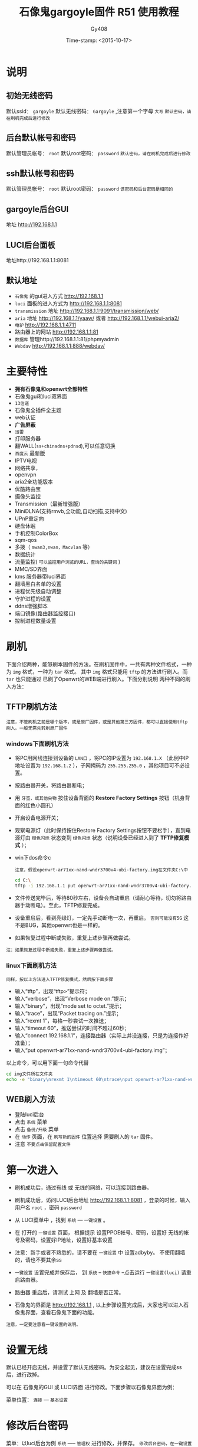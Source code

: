 #+TITLE: 石像鬼gargoyle固件 R51 使用教程
#+AUTHOR: Gy408
#+EMAIL:
#+DATE:  Time-stamp: <2015-10-17>
#+DESCRIPTION:
#+TAGS: :AD:AD:
#+STARTUP: showall
#+TODO: TODO | DONE| CANCELED
#+PRIORITIES: A B C
#+TAGS: @ERP(e)  @Network(n)  @helpdesk(d)  @support(s)  @PROJECT(p) @Idea(i) @Call(c) @task(t)
#+LANGUAGE:zh-CN
#+OPTIONS:   H:4 num:t toc:nil \n:nil @:t ::t |:t ^:nil -:t f:t *:t <:t
#+OPTIONS:   TeX:t LaTeX:t skip:nil d:nil todo:t pri:nil tags:not-in-toc
#+11HTML_HEAD: <link rel="stylesheet" type="text/css" href="../css2/org.css" />
#+LaTeX_CLASS:cn-article
#+EXPORT_SELECT_TAGS: export
#+EXPORT_EXCLUDE_TAGS: noexport
#+LINK_UP:
#+LINK_HOME:
#+XSLT:
#+BABEL: :exports code
# 语言+LANGUAGE:zh-CN en
# *粗体* /斜体/ :引用 =词引用= 脚注=1=  链接[[link][description]] 或者 [[link]] /斜体/  _下划线_
# 显示图片[[file://]] 中间加两个==,如==file:///home/hls/图片/选区_023.png= =
# ==中间数字,代表参考文献,++代表文字删除线,~~
# tex画水平线\hrule ,在html中<hr/>
# c-c ; 注释,不显示在导出的文档中
# 如果+OPTIONS: toc:t  中修改为0,则无法显示索引
#+BEGIN_LaTeX
\setcounter{page}{1}
\pagenumbering{arabic}
#+END_LaTeX
* 说明
** 初始无线密码
默认ssid： =gargoyle=
默认无线密码： =Gargoyle= ,注意第一个字母 =大写=
=默认密码，请在刷机完成后进行修改=
** 后台默认帐号和密码
默认管理员帐号： =root=
默认root密码： =password=
=默认密码，请在刷机完成后进行修改=
** ssh默认帐号和密码
默认管理员帐号： =root=
默认root密码： =password=
=该密码和后台密码是相同的=
** gargoyle后台GUI
地址 http://192.168.1.1
** LUCI后台面板
地址http://192.168.1.1:8081
** 默认地址
- =石像鬼= 的gui进入方式 http://192.168.1.1
- =luci= 面板的进入方式为 http://192.168.1.1:8081
- =transmission= 地址 http://192.168.1.1:9091/transmission/web/
- =aria= 地址 http://192.168.1.1/yaaw/    或者  http://192.168.1.1/webui-aria2/
- =电驴=  http://192.168.1.1:4711
- 路由器上的网站 http://192.168.1.1:81
- =数据库= 管理http://192.168.1.1:81/phpmyadmin
- =Webdav=  http://192.168.1.1:888/webdav/
* 主要特性
- *拥有石像鬼和openwrt全部特性*
- 石像鬼gui和luci双界面
- =13信道=
- 石像鬼全插件全主题
- web认证
- *广告屏蔽*
- =迅雷=
- 打印服务器
- 翻WALL(=ss+chinadns+pdnsd=),可以任意切换
- =百度云= 最新版
- IPTV电视
- 网络共享，
- openvpn
- aria2全功能版本
- 优酷路由宝
- 摄像头监控
- Transmission（最新增强版）
- MiniDLNA(支持rmvb,全功能,自动扫描,支持中文)
- UPnP重定向
- 硬盘休眠
- 手机控制ColorBox
- sqm-qos
- 多拨（ =mwan3,nwan，Macvlan= 等）
- 数据统计
- 流量监控( =可以监控用户浏览的URL，查询的关键词= )
- MMC/SD界面
- kms 服务器带luci界面
- 翻墙黑白名单的设置
- 进程优先级自动调整
- 守护进程的设置
- ddns增强脚本
- 端口镜像(路由器监控接口)
- 控制进程数量设置


* 刷机
下面介绍两种，能够刷本固件的方法。在刷机固件中，一共有两种文件格式，一种为 =img= 格式，一种为 =tar= 格式。
其中 =img= 格式只能用 =tftp= 的方法进行刷入。而 =tar= 也只能通过 已刷了Openwrt的WEB端进行刷入。下面分别说明
两种不同的刷入方法：
** TFTP刷机方法
=注意，不管刷机之前是哪个版本，或是原厂固件，或是其他第三方固件，都可以直接使用tftp刷入。一般无需先转刷原厂固件=
*** windows下面刷机方法
- 将PC用网线连接到设备的 =LAN口= ，将PC的IP设置为 =192.168.1.X= （此例中IP地址设置为 =192.168.1.2= ），子网掩码为 =255.255.255.0= ，其他项目可不必设置。
- 按路由器开关，将路由器断电；
- 用 =牙签，或其他尖物= 按住设备背面的 *Restore Factory Settings* 按钮（机身背面的红色小圆孔）
- 开启设备电源开关；
- 观察电源灯（此时保持按住Restore Factory Settings按钮不要松手），直到电源灯由 =橙色闪烁= 状态变到 =绿色闪烁= 状态（说明设备已经进入到了 *TFTP修复模式* ）；
- win下dos命令c

  =注意，假设openwrt-ar71xx-nand-wndr3700v4-ubi-factory.img在文件夹C:\中=

  #+BEGIN_SRC sh
cd C:\
tftp -i 192.168.1.1 put openwrt-ar71xx-nand-wndr3700v4-ubi-factory.img
  #+END_SRC

- 文件传送完毕后，等待80秒左右，设备会自动重启（请耐心等待，切勿将路由器手动断电）。至此，TFTP修复完成。
- 设备重启后，看到亮绿灯，一定先手动断电一次，再重启。 =否则可能没有5G= 这不是BUG，其他openwrt也是一样的。
- 如果恢复过程中断或失败，重复上述步骤再做尝试。
=注：如果恢复过程中断或失败，重复上述步骤再做尝试。=

*** linux下面刷机方法
=同样，按以上方法进入TFTP修复模式，然后按下面步骤=
- 输入“tftp”，出现“tftp>”提示符；
- 输入“verbose”，出现“Verbose mode on.”提示；
- 输入“binary”，出现“mode set to octet.”提示；
- 输入“trace”，出现“Packet tracing on.”提示；
- 输入“rexmt 1”，每格一秒尝试一次推送；
- 输入“timeout 60”，推送尝试的时间不超过60秒；
- 输入“connect 192.168.1.1”，连接路由器（实际上并没连接，只是为连接作好准备）；
- 输入“put openwrt-ar71xx-nand-wndr3700v4-ubi-factory.img”；

以上命令，可以用下面一句命令代替

#+BEGIN_SRC sh
cd img文件所在文件夹
echo -e "binary\nrexmt 1\ntimeout 60\ntrace\nput openwrt-ar71xx-nand-wndr3700v4-ubi-factory.img\n" | tftp 192.168.1.1
#+END_SRC

** WEB刷入方法
- 登陆luci后台
- 点击 =系统= 菜单
- 点击 =备份/升级= 菜单
- 在 =动作= 页面，在 =刷写新的固件= 位置选择 需要刷入的 =tar= 固件。
- 注意 =不要点击保留配置文件=

* 第一次进入

- 刷机成功后，通过有线 或 无线的网络，可以连接到路由器。

- 刷机成功后，访问LUCI后台地址 http://192.168.1.1:8081 ，登录的时候，输入用户名 =root= ，密码 =password=

- 从 LUCI菜单中 ，找到 =系统= --- =一键设置= 。

- 在 打开的 =一键设置= 页面， 根据提示 设置PPOE帐号、密码，设置好 无线的帐号及密码，设置好IP地址，设置好基本设置

- 注意：新手或者不熟悉的，请不要在 =一键设置= 中 设置adbyby。 不使用翻墙的，请也不要其余ss

- =一键设置= 设置完成并保存后， 到 =系统= -- =快捷命令= --点击运行 =一键设置(luci)= 请重启路由器。

- 路由器 重启后，请测试 上网 及 翻墙是否正常。

- 石像鬼的界面是 http://192.168.1.1 , 以上步骤设置完成后，大家也可以进入石像鬼界面，查看石像鬼下面的功能。

=注意，一定要注意看一键设置的说明。=


* 设置无线
默认已经开启无线，并设置了默认无线密码。为安全起见，建议在设置完成ss后，进行改掉。

可以在 石像鬼的GUI 或 LUCI界面 进行修改。下面步骤以石像鬼界面为例：

菜单位置： =连接= --- =基本设置=

* 修改后台密码
菜单：以luci后台为例 =系统= ----- =管理权=
进行修改，并保存。
=修改后台密码，在一键设置中也可以=



* 设置ssh
一共有两个步骤。
** ssh设置
菜单：以luci后台为例 =系统= ----- =管理权=
进行修改密码，并保存。

** 运行快捷命令
菜单：以luci后台为例 =系统= ----- =快捷命令=
操作：找到 =ssh-fix= 按钮，点击 =运行=

** 测试设置情况

#+BEGIN_SRC sh
ssh root@192.168.1.1
#+END_SRC

* 翻墙步骤及方案

- 一旦路由器 能正常上网后，可以设置翻墙。翻墙需要shadowsocks帐号及密码，shadowsocks的服务端建议开启 UDP转发

- 从 LUCI菜单中 ，找到 =服务= ---  =shadowsocks= 。记住仅仅修改里面的 服务器地址 服务器端口 本地端口 密码 加密方式。其他任何设置不要乱动。

- 从 LUCI菜单中 ，找到 =系统= ---  =快捷命令= 。

- 在 打开的 =快捷命令= 页面中，有三种翻墙方案。推荐第一种翻墙方案： 《翻墙方案一：带pdnsd》 。 只需要点击 =运行= 按钮 就可以

- 三种翻墙方案，可以任意切换。

* FTP服务器设置

- 登录LUCI界面后，点击 =服务=--- =FTP服务器=

- 点击=虚拟用户=页面

- 设置 =启用= 打勾，用户名 默认ftp不用修改

- 新建一个虚拟用户，可以设置任意的用户名+对应的密码，设置该用户对应的主目录（如/mnt/sda2）

- 设置文件夹的权限(如777)，是否允许写及创建目录，是否允许上传，是否允许其他权限。

* 百度云设置

- 登录LUCI界面后，点击 =服务=--- =SyncY百度云=

- =开机自动启动= 打勾，并点击 =绑定百度帐号=

- 根据提示的URL路径 及 出现的激活码，进入链接输入激活码，成功后返回

- 完成绑定

- 设置 日志文件 路径 ，比如 /mnt/sda2/tmp/baidu.log，建议设置在外部硬盘上面。

- 设置需要同步的目录。比如 本地目录设置为/mnt/sda2/syncy/upload 远端目录 为/apps/SyncY/upload ,并设置同步方式。

- 保存和应用 设置。然后重启路由器

- 可以多测试几次，如仍有问题，可以到 =快捷命令中=--点击 =修复百度云=

* 设置翻墙黑名单

- 登录LUCI界面后，点击 =服务=--- =设置翻墙黑名单=

- =设置翻墙黑名单= ：所有需要 走ss路线的域名。

- 设置方法是： 按照 server=/.lsxszzg.com/127.0.0.1#7913 的格式 在任意位置插入一行

  #+BEGIN_SRC sh

#你自定义的规则，可以插入在下面
# 严格按照格式，一句一行
# 例子
#server=/.lsxszzg.com/127.0.0.1#7913
#设置完毕，需要重启路由器，或者重启ss相关服务
#下面是固件 自带的规则
server=/.lsxszzg.com/127.0.0.1#7913
  #+END_SRC


- 保存 并重启路由器

* 设置翻墙白名单

- 登录LUCI界面后，点击 =服务=--- =设置翻墙白名单=

- =设置翻墙白名单= ：所有需要 不走ss路线的域名。

- 设置方法是： 按照 server=/.taobao.com/114.114.114.114 的格式 在任意位置插入一行

  #+BEGIN_SRC sh
#每一行 写一个地址，严格按格式写
# 黑白名单 不能冲突
# 例子如下：
# server=/.taobao.com/114.114.114.114
#设置完毕，需要重启路由器，或者重启ss相关服务
#注意 如果需要将黑名单里面的地址，转成不走ss。首先需要将黑名单去掉该地址，并且修改ignore.list
server=/#/114.114.114.114

#for ddns
server=/.oray.com/114.114.114.114
server=/.3322.org/114.114.114.114
server=/.no-ip.com/114.114.114.114
server=/.ChangeIP.com/114.114.114.114
server=/.dyn.com/114.114.114.114
server=/.3322.net/114.114.114.114
server=/.dhs.org/114.114.114.114
server=/.dyns.cx/114.114.114.114

  #+END_SRC

- 保存 并重启路由器

* 广告屏蔽

- 登录LUCI界面后，点击 =服务=--- =广告屏蔽=

- =启动= ：启动 一定要打勾， =启用透明代理= ：请保持默认。

- =监听地址= ：192.168.1.1 或者是0.0.0.0， 请保持默认。

- 其他 任何设置 保持默认

- 点击 =保存和应用= ，如发现保存1次，没有运行，可以多保存应用几次 。

- 重启路由器，检查 =广告屏蔽= 是否已启动。

- 如 还是没有启动，可以手工 强制启动adbyby 服务

** 控制ADbyby的进程数量
点击菜单 =系统= --- =计划任务=
添加或反注释下面一句。其中下面的 数字 =1= 代表每隔1分钟对ADbyby进行进程控制一次。
#+BEGIN_SRC sh
*/1 * * * * sh /etc/config/psnumw
#+END_SRC

** 防止adbyby意外停止
- LUCI菜单 =高级= ---- =守护进程=
- 修改下面这句

  #+BEGIN_SRC sh
DAEMONNAME_LIST="adbyby"
  #+END_SRC

- 点击菜单 =系统= --- =计划任务=
添加或反注释下面一句。其中下面的 数字 =1= 代表每隔1分钟检查一次。
#+BEGIN_SRC sh
*/1 * * * * sh /etc/config/daemonw
#+END_SRC



* 增强无线设置
=Opewrt对无线的支持，一般能支持到150M，这是Openwrt共有的。可以按照下面的方法，增强无线设置=

- 登录LUCI界面后，点击 =系统=--- =快捷命令=

- 点击运行 =增强无线设置=

* IPTV设置

- 用 网线 将 路由器的LAN 4口 连接到 电视IPTV盒子上面

- 点击 =系统= -- =快捷命令= ，点击运行 =IPTV设置(lan4)=

* Aria2设置
- 点击 =系统= -- =Aria2配置=
- =全局设置= --- 启用
- =文件和位置= ：设置默认下载路径 ，例如 /mnt/sda2/tmp/aria2
- 其他 任何设置 可保持默认
- 点击 =保存和应用= 。
- 重启路由器，检查 =aria2= 是否已启动。
- 如 还是没有启动，可以手工 启动aria2 服务

* 迅雷设置
固件已集成迅雷接口，有两种方法，可以安装迅雷，方法一是手工安装。方法二是 到 系统--快捷命令 点击“安装迅雷”进行自动安装。
=方法一是手工方法：可以按下列手工的方法，进行使用：=
- 在固件下载目录中，下载 =xunlei.tar.gz= 文件
- 将 =xunlei.tar.gz= 文件解压到 外置硬盘中。 或者将文件 放到 =/usr/share= 中。
- 访问luci 找到 迅雷 设置，设置迅雷的路径 为以上路径。
- 观察迅雷 luci界面，在启动信息处，是否能够取得激活码。
- 第4步如果没有效果，可以尝试，在第2步的迅雷路径中，执行 =./portal= 可以取得迅雷的激活码。
- 访问 远程迅雷，进行绑定
- 不管是哪种方法，出现问题，都可以到 web远程迅雷 处 解除或删除设备。或删除配置文件 （cd /usr/share/xunlei && rm -rf cfg/）

=方法二，可以用在线安装的方法=
- 从 LUCI菜单中 ，找到 =系统= ---  =快捷命令= 。
- 执行 =安装迅雷(要联网)=
- 执行的过程中，需要联网。并且注意提示信息。
- 该方法，迅雷自动安装到  =/usr/share= 中。



* 设置samba共享
需要按下面步骤设置
菜单：以luci后台为例 =服务= ----- =网络共享=


接下来，登陆ssh，输入如下命令

#+BEGIN_SRC sh
smbpasswd -a user1
#+END_SRC
注意 =user1= 和 上面的 =允许用户= 设置的用户一致。输入以上命令后，根据提示输入两次密码。

最后，我们测试。
- 在windows 访问samba

  #+BEGIN_SRC sh
\\192.168.1.1
  #+END_SRC

用户名为 =user1= ， 密码是smbpasswd命令后输入的密码。大家可以根据情况，将以上的 =user1= 取代成自己的。

* DDNS设置
DDNS动态域名，一共有三种方法设置。下面分开说明。 =从下面方法选择一种适合自己的方法即可=
** ddns设置脚本
- =系统= --- =ddns设置脚本=
- 尽量不要修改脚本的内容，只需要根据提示修改相关内容即可。
- 到 =系统= --- =计划任务= ， 反注释或添加下面语句

  #+BEGIN_SRC sh
 */8 * * * * sh /etc/config/ddnslitew
  #+END_SRC
=表示每8分钟，自动更新ddns=
** 石像鬼设置DDNS
石像鬼界面 --- =连接= --- =动态域名= ，根据提示设置即可。
** LUCI界面设置DDNS
LUCI界面 --- =服务= --- =动态DNS=
注意来源接口要选择 =pppoe-wan= ，否则在多拨或翻墙的情况下，ddns获取的ip是不正确的。

* 多拨叠加设置
=在多拨之前，一定要确认你所在的地区和线路是支持多拨的。大部分地区，电信和联通已经限制了多拨=
下面是多拨叠加的设置方法：
- 首先 =网络= --- =接口= --- =WAN= 编辑 ---- =高级设置=
将 =使用网关跃点= 设置为 40

- =网络= --- =虚拟WAN接口=
启动：打勾
虚拟WAN接口数量：填写数量
使用WAN口进行拨号：根据各自情况选择
断线自动重连：可以打勾
最低在线接口数：根据各自情况填写

填写完毕以上内容后， =保存并应用=

- =网络= --- =虚拟WAN接口=
点击 =重新并发拨号=

- =系统= --- =快捷命令=
 运行 =多拨设置=

- =如果设置了多拨，但后来不使用多拨了，请不要启用虚拟WAN接口=
- 不使用多拨，请 到 =网络= --- =负载均衡= --- =规则= ，清空里面的规则。否则会 =影响网络的速度=

* miniDLNA设置
=本固件的miniDLNA是全功能版本，支持rmvb等不同的格式，支持自动扫描=
- LUCI 界面--- =miniDLNA=
- =启用= 打勾
- =根目录：= 设置为：基本目录
- =媒体目录：= 一定要设置正确。
比如 设置为 =/tmp/usb_mount/0000a87d-02/test=
一定要注意目录。注意目录是否正确及是否有权限。石像鬼的硬盘挂载位置为：/tmp/usb_mount/xxx/dir (=建议用此格式填写=)，也可以到石像鬼的界面指定。
或到挂载点中查看。

* 守护进程
- =系统= --- =守护进程=
- 尽量不要修改脚本的内容，只需要根据提示修改相关内容即可。
- 下面语句的 数字 =8= 代表每隔8分钟执行一次脚本。

  #+BEGIN_SRC sh
DAEMONNAME_LIST="syncy xunlei adbyby"   # 设置需要守护的进程，用空格分开，仅仅修改这句就可以了。
  #+END_SRC

- 到 =系统= --- =计划任务= ， 反注释或添加下面语句

  #+BEGIN_SRC sh
*/8 * * * * sh /etc/config/daemonw
  #+END_SRC

* 外置脚本
- =系统= --- =外置脚本=
- 可以将一些外置脚本粘帖到此处。
- 到 =系统= --- =计划任务= ， 反注释或添加下面语句。
- 下面语句的 数字 =8= 代表每隔8分钟执行一次脚本。
  #+BEGIN_SRC sh
*/8 * * * * sh /etc/config/autoshw
  #+END_SRC

* 设置访客网络
- 访问石像鬼界面
- 点击 =连接=  --- =基本设置= 菜单
- 拉到底部，你会看到一个 =访客网络= 启用它。